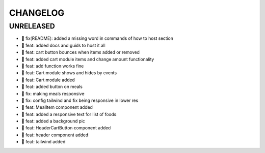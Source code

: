 CHANGELOG
=========

UNRELEASED
----------

* 🐛 fix(README): added a missing word in commands of how to host section
* 🎉 feat: added docs and guids to host it all
* 🎉 feat: cart button bounces when items added or removed
* 🎉 feat: added cart module items and change amount functionality
* 🎉 feat: add function works fine
* 🎉 feat: Cart module shows and hides by events
* 🎉 feat: Cart module added
* 🎉 feat: added button on meals
* 🐛 fix: making meals responsive
* 🐛 fix: config tailwind and fix being responsive in lower res
* 🎉 feat: MealItem component added
* 🎉 feat: added a responsive text for list of foods
* 🎉 feat: added a background pic
* 🎉 feat: HeaderCartButton component added
* 🎉 feat: header component added
* 🎉 feat: tailwind added

.. 1.0.0 (yyyy-mm-dd)
.. ------------------
